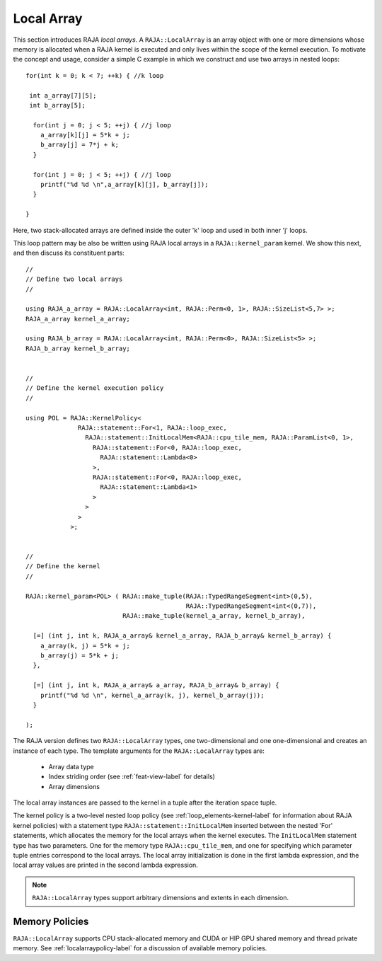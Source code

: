 .. ##
.. ## Copyright (c) 2016-22, Lawrence Livermore National Security, LLC
.. ## and other RAJA project contributors. See the RAJA/LICENSE file
.. ## for details.
.. ##
.. ## SPDX-License-Identifier: (BSD-3-Clause)
.. ##

.. _feat-local_array-label:

===========
Local Array
===========

This section introduces RAJA *local arrays*. A ``RAJA::LocalArray`` is an
array object with one or more dimensions whose memory is allocated when a 
RAJA kernel is executed and only lives within the scope of the kernel 
execution. To motivate the concept and usage, consider a simple C example
in which we construct and use two arrays in nested loops::

           for(int k = 0; k < 7; ++k) { //k loop

            int a_array[7][5];
            int b_array[5];

             for(int j = 0; j < 5; ++j) { //j loop
               a_array[k][j] = 5*k + j;
               b_array[j] = 7*j + k;
             }

             for(int j = 0; j < 5; ++j) { //j loop
               printf("%d %d \n",a_array[k][j], b_array[j]);
             }

           }

Here, two stack-allocated arrays are defined inside the outer 'k' loop and 
used in both inner 'j' loops. 

This loop pattern may be also be written using RAJA local arrays in a 
``RAJA::kernel_param`` kernel. We show this next, and then discuss 
its constituent parts::

  // 
  // Define two local arrays
  // 

  using RAJA_a_array = RAJA::LocalArray<int, RAJA::Perm<0, 1>, RAJA::SizeList<5,7> >;
  RAJA_a_array kernel_a_array;

  using RAJA_b_array = RAJA::LocalArray<int, RAJA::Perm<0>, RAJA::SizeList<5> >;
  RAJA_b_array kernel_b_array;


  // 
  // Define the kernel execution policy
  // 

  using POL = RAJA::KernelPolicy<
                RAJA::statement::For<1, RAJA::loop_exec,
                  RAJA::statement::InitLocalMem<RAJA::cpu_tile_mem, RAJA::ParamList<0, 1>,
                    RAJA::statement::For<0, RAJA::loop_exec,
                      RAJA::statement::Lambda<0>
                    >,
                    RAJA::statement::For<0, RAJA::loop_exec,
                      RAJA::statement::Lambda<1>
                    >
                  >
                >
              >;


  // 
  // Define the kernel
  // 

  RAJA::kernel_param<POL> ( RAJA::make_tuple(RAJA::TypedRangeSegment<int>(0,5),
                                             RAJA::TypedRangeSegment<int<(0,7)),
                            RAJA::make_tuple(kernel_a_array, kernel_b_array),

    [=] (int j, int k, RAJA_a_array& kernel_a_array, RAJA_b_array& kernel_b_array) {
      a_array(k, j) = 5*k + j;
      b_array(j) = 5*k + j;
    },

    [=] (int j, int k, RAJA_a_array& a_array, RAJA_b_array& b_array) {
      printf("%d %d \n", kernel_a_array(k, j), kernel_b_array(j));
    }

  );

The RAJA version defines two ``RAJA::LocalArray`` types, one 
two-dimensional and one one-dimensional and creates an instance of each type. 
The template arguments for the ``RAJA::LocalArray`` types are:

  * Array data type
  * Index striding order (see :ref:`feat-view-label` for details)
  * Array dimensions

The local array instances are passed to the kernel in a tuple after the 
iteration space tuple. 

The kernel policy is a two-level nested loop policy (see 
:ref:`loop_elements-kernel-label` for information about RAJA kernel policies) 
with a statement type ``RAJA::statement::InitLocalMem`` inserted between the 
nested 'For' statements, which allocates the memory for the local arrays when 
the kernel executes. The ``InitLocalMem`` statement type has two parameters.
One for the memory type ``RAJA::cpu_tile_mem``, and one for specifying which
parameter tuple entries correspond to the local arrays. The local
array initialization is done in the first lambda expression, and the local
array values are printed in the second lambda expression.

.. note:: ``RAJA::LocalArray`` types support arbitrary dimensions and extents
          in each dimension.

-------------------
Memory Policies
-------------------

``RAJA::LocalArray`` supports CPU stack-allocated memory and CUDA or HIP GPU 
shared memory and thread private memory. See :ref:`localarraypolicy-label` 
for a discussion of available memory policies.
